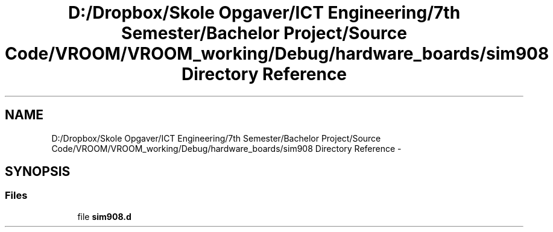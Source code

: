 .TH "D:/Dropbox/Skole Opgaver/ICT Engineering/7th Semester/Bachelor Project/Source Code/VROOM/VROOM_working/Debug/hardware_boards/sim908 Directory Reference" 3 "Tue Dec 2 2014" "Version v0.01" "VROOM" \" -*- nroff -*-
.ad l
.nh
.SH NAME
D:/Dropbox/Skole Opgaver/ICT Engineering/7th Semester/Bachelor Project/Source Code/VROOM/VROOM_working/Debug/hardware_boards/sim908 Directory Reference \- 
.SH SYNOPSIS
.br
.PP
.SS "Files"

.in +1c
.ti -1c
.RI "file \fBsim908\&.d\fP"
.br
.in -1c
